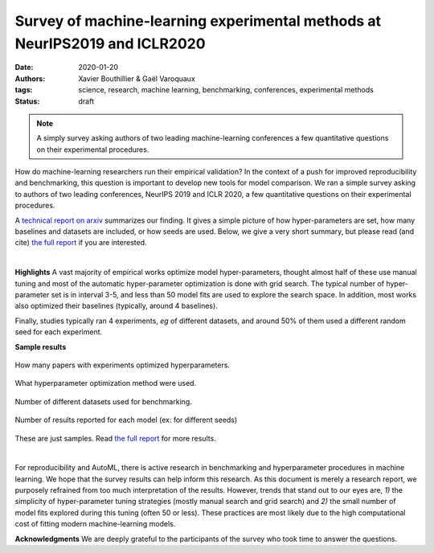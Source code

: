 Survey of machine-learning experimental methods at NeurIPS2019 and ICLR2020
============================================================================


:date: 2020-01-20
:authors: Xavier Bouthillier & Gaël Varoquaux
:tags: science, research, machine learning, benchmarking, conferences, experimental methods
:status: draft

.. note::

   A simply survey asking authors of two leading machine-learning
   conferences a few quantitative questions on their experimental
   procedures.

How do machine-learning researchers run their empirical validation? In
the context of a push for improved reproducibility and benchmarking, this
question is important to develop new tools for model comparison. We ran a
simple survey asking to authors of two leading conferences, NeurIPS 2019
and ICLR 2020, a few quantitative questions on their experimental
procedures.

A `technical report on arxiv <http://arxiv.org/>`_ summarizes our
finding. It gives a simple picture of how hyper-parameters are set, how
many baselines and datasets are included, or how seeds are used.
Below, we give a very short summary, but please read (and cite) `the full
report <http://arxiv.org/>`__ if you are interested.

|

**Highlights**
A vast majority of empirical works optimize model hyper-parameters,
thought almost half of these use manual tuning and most of the automatic
hyper-parameter optimization is done with grid search. The typical number
of hyper-parameter set is in interval 3-5, and less than 50 model fits
are used to explore the search space. In addition, most works also
optimized their baselines (typically, around 4 baselines).

Finally, studies typically ran 4 experiments, *eg* of different
datasets, and around 50% of them
used a different random seed for each experiment.

**Sample results**

.. figure:: ../science/attachments/survey_of_ml_experimental_methods/hyper_parameter_optimization.png
   :align: center
   :width: 400px

   How many papers with experiments optimized hyperparameters.

.. figure::
   ../science/attachments/survey_of_ml_experimental_methods/tuning_methods.png
   :align: center
   :width: 400px

   What hyperparameter optimization method were used.

.. figure::
   ../science/attachments/survey_of_ml_experimental_methods/number_datasets.png
   :align: center
   :width: 400px

   Number of different datasets used for benchmarking.

.. figure::
   ../science/attachments/survey_of_ml_experimental_methods/number_seeds_or_trials.png
   :align: center
   :width: 400px

   Number of results reported for each model (ex: for different seeds)

These are just samples. Read `the full report <http://arxiv.org>`_ for
more results.

|

For reproducibility and AutoML, there is active research in benchmarking
and hyperparameter procedures in machine learning. We hope that the
survey results can help inform this research. As this document is merely
a research report, we purposely refrained from too much interpretation of
the results. However, trends that stand out to our eyes are, *1)* the
simplicity of hyper-parameter tuning strategies (mostly manual search and
grid search) and *2)* the small number of model fits explored during this
tuning (often 50 or less). These practices are most likely due to the
high computational cost of fitting modern machine-learning models.

**Acknowledgments** We are deeply grateful to the participants of
the survey who took time to answer the questions.

